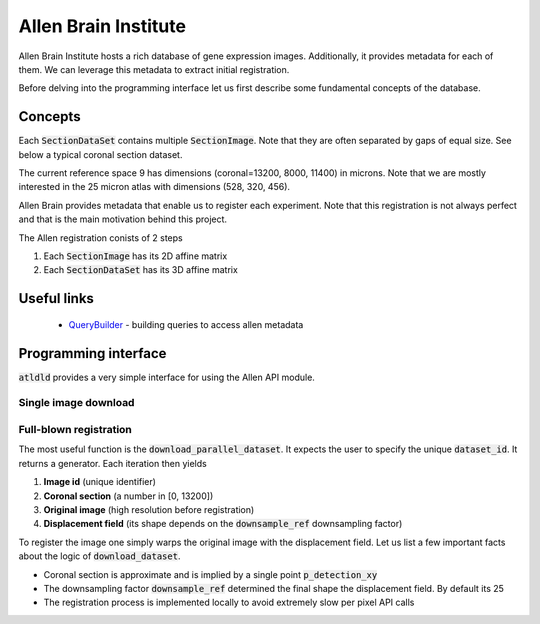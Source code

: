 .. _allen:

Allen Brain Institute
=====================

Allen Brain Institute hosts a rich database of gene expression images. Additionally, it provides metadata for
each of them. We can leverage this metadata to extract initial registration.

Before delving into the programming interface let us first describe some fundamental concepts of the database.

Concepts
--------
Each :code:`SectionDataSet` contains multiple :code:`SectionImage`. Note that they are often separated by gaps
of equal size. See below a typical coronal section dataset.

.. image:: ../_images/typical_dataset.png
  :width: 600
  :alt: Typical dataset
  :align: center

The current reference space 9 has dimensions (coronal=13200, 8000, 11400) in microns. Note that we are mostly
interested in the 25 micron atlas with dimensions (528, 320, 456).

Allen Brain provides metadata that enable us to register each experiment. Note that this registration is not always
perfect and that is the main motivation behind this project.

.. image:: ../_images/allen_pipeline.png
  :width: 600
  :alt: Allen pipeline
  :align: center

The Allen registration conists of 2 steps

1. Each :code:`SectionImage` has its 2D affine matrix
2. Each :code:`SectionDataSet` has its 3D affine matrix


Useful links
------------

 - QueryBuilder_ - building queries to access allen metadata


.. _QueryBuilder: http://api.brain-map.org/examples/rma_builder/rma_builder.html


Programming interface
---------------------
:code:`atldld` provides a very simple interface for using the Allen API module.

Single image download
~~~~~~~~~~~~~~~~~~~~~
.. testcode::

    import matplotlib.pyplot as plt

    from atldld.utils import get_image

    image_id = 101321610
    img = get_image(image_id)
    print(img.shape)  # (2656, 2856, 3)

.. testoutput::
   :hide:
   :options: -ELLIPSIS, +NORMALIZE_WHITESPACE

   (2656, 2856, 3)



Full-blown registration
~~~~~~~~~~~~~~~~~~~~~~~
The most useful function is the :code:`download_parallel_dataset`.
It expects the user to specify the unique :code:`dataset_id`. It returns a
generator. Each iteration then yields

1. **Image id** (unique identifier)
2. **Coronal section** (a number in [0, 13200])
3. **Original image** (high resolution before registration)
4. **Displacement field** (its shape depends on the :code:`downsample_ref` downsampling factor)

.. testcode::

    from atldld.sync import download_parallel_dataset

    dataset_id = 909
    data_gen = download_parallel_dataset(dataset_id, downsample_ref=25)

    image_id, p, img, df = next(iter(data_gen))
    img_reg = df.warp(img)

To register the image one simply warps the original image with the displacement field. Let us list a few important
facts about the logic of :code:`download_dataset`.

- Coronal section is approximate and is implied by a single point :code:`p_detection_xy`
- The downsampling factor :code:`downsample_ref` determined the final shape the displacement field. By default its 25
- The registration process is implemented locally to avoid extremely slow per pixel API calls

